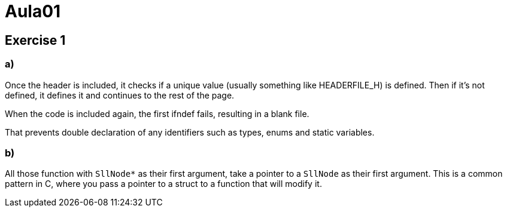 = Aula01

== Exercise 1

=== a)

Once the header is included, it checks if a unique value (usually something like HEADERFILE_H) is defined. Then if it's not defined, it defines it and continues to the rest of the page.

When the code is included again, the first ifndef fails, resulting in a blank file.

That prevents double declaration of any identifiers such as types, enums and static variables.

=== b)

All those function with `SllNode*` as their first argument, take a pointer to a `SllNode` as their first argument. This is a common pattern in C, where you pass a pointer to a struct to a function that will modify it.

